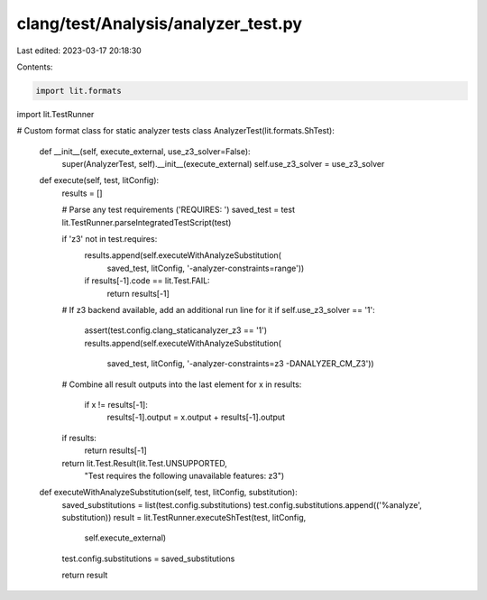 clang/test/Analysis/analyzer_test.py
====================================

Last edited: 2023-03-17 20:18:30

Contents:

.. code-block:: py

    import lit.formats
import lit.TestRunner

# Custom format class for static analyzer tests
class AnalyzerTest(lit.formats.ShTest):

    def __init__(self, execute_external, use_z3_solver=False):
        super(AnalyzerTest, self).__init__(execute_external)
        self.use_z3_solver = use_z3_solver

    def execute(self, test, litConfig):
        results = []

        # Parse any test requirements ('REQUIRES: ')
        saved_test = test
        lit.TestRunner.parseIntegratedTestScript(test)

        if 'z3' not in test.requires:
            results.append(self.executeWithAnalyzeSubstitution(
                saved_test, litConfig, '-analyzer-constraints=range'))

            if results[-1].code == lit.Test.FAIL:
                return results[-1]

        # If z3 backend available, add an additional run line for it
        if self.use_z3_solver == '1':
            assert(test.config.clang_staticanalyzer_z3 == '1')
            results.append(self.executeWithAnalyzeSubstitution(
                saved_test, litConfig, '-analyzer-constraints=z3 -DANALYZER_CM_Z3'))

        # Combine all result outputs into the last element
        for x in results:
            if x != results[-1]:
                results[-1].output = x.output + results[-1].output

        if results:
            return results[-1]
        return lit.Test.Result(lit.Test.UNSUPPORTED,
            "Test requires the following unavailable features: z3")

    def executeWithAnalyzeSubstitution(self, test, litConfig, substitution):
        saved_substitutions = list(test.config.substitutions)
        test.config.substitutions.append(('%analyze', substitution))
        result = lit.TestRunner.executeShTest(test, litConfig,
            self.execute_external)
        test.config.substitutions = saved_substitutions

        return result


